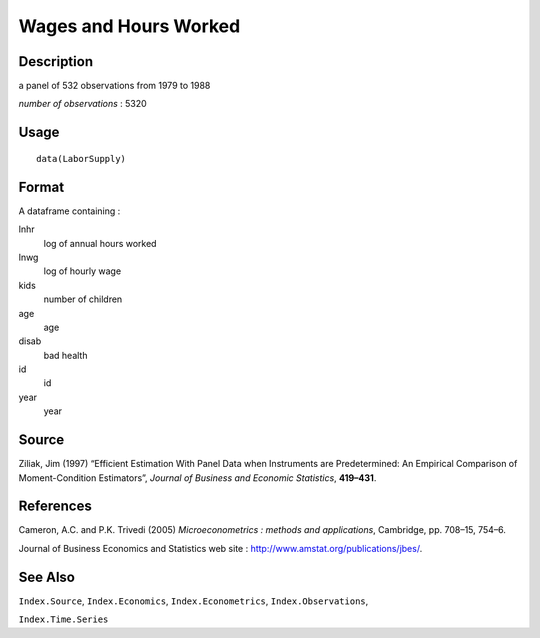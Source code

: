 +--------------------------------------+--------------------------------------+
| LaborSupply                          |
| R Documentation                      |
+--------------------------------------+--------------------------------------+

Wages and Hours Worked
----------------------

Description
~~~~~~~~~~~

a panel of 532 observations from 1979 to 1988

*number of observations* : 5320

Usage
~~~~~

::

    data(LaborSupply)

Format
~~~~~~

A dataframe containing :

lnhr
    log of annual hours worked

lnwg
    log of hourly wage

kids
    number of children

age
    age

disab
    bad health

id
    id

year
    year

Source
~~~~~~

Ziliak, Jim (1997) “Efficient Estimation With Panel Data when
Instruments are Predetermined: An Empirical Comparison of
Moment-Condition Estimators”, *Journal of Business and Economic
Statistics*, **419–431**.

References
~~~~~~~~~~

Cameron, A.C. and P.K. Trivedi (2005) *Microeconometrics : methods and
applications*, Cambridge, pp. 708–15, 754–6.

Journal of Business Economics and Statistics web site :
http://www.amstat.org/publications/jbes/.

See Also
~~~~~~~~

``Index.Source``, ``Index.Economics``, ``Index.Econometrics``,
``Index.Observations``,

``Index.Time.Series``
